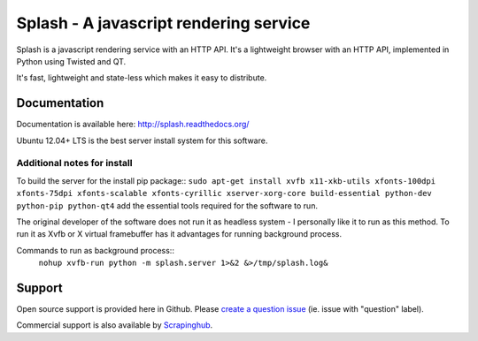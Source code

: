 =======================================
Splash - A javascript rendering service
=======================================

Splash is a javascript rendering service with an HTTP API. It's a lightweight
browser with an HTTP API, implemented in Python using Twisted and QT.

It's fast, lightweight and state-less which makes it easy to distribute.

Documentation
-------------

Documentation is available here:
http://splash.readthedocs.org/

Ubuntu 12.04+ LTS is the best server install system for this software.

Additional notes for install
=============================
To build the server for the install pip package::
``sudo apt-get install xvfb x11-xkb-utils xfonts-100dpi xfonts-75dpi xfonts-scalable xfonts-cyrillic xserver-xorg-core build-essential python-dev python-pip python-qt4``
add the essential tools required for the software to run.

The original developer of the software does not run it as headless system - I personally like it to run as this method.
To run it as Xvfb or X virtual framebuffer has it advantages for running background process.

Commands to run as background process::
	``nohup xvfb-run python -m splash.server 1>&2 &>/tmp/splash.log&``
	
Support
-------

Open source support is provided here in Github. Please `create a question
issue`_ (ie. issue with "question" label).

Commercial support is also available by `Scrapinghub`_.

.. _create a question issue: https://github.com/scrapinghub/splash/issues/new?labels=question
.. _Scrapinghub: http://scrapinghub.com
